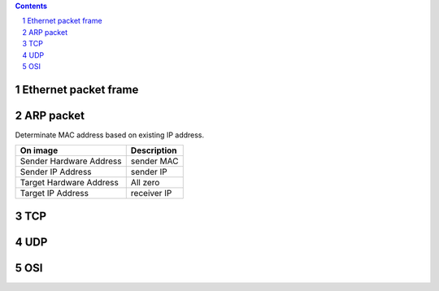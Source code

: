 
.. contents::

.. sectnum::

Ethernet packet frame
=====================

.. image:: img/ethernet_frame.jpg

ARP packet
==========

Determinate MAC address based on existing IP address.

+-------------------------+--------------+
| On image                | Description  |
+=========================+==============+
| Sender Hardware Address | sender MAC   |
+-------------------------+--------------+
| Sender IP Address       | sender IP    |
+-------------------------+--------------+
| Target Hardware Address | All zero     |
+-------------------------+--------------+
| Target IP Address       | receiver IP  |
+-------------------------+--------------+

.. image:: img/arp.png


TCP
===

.. image:: img/tcp.gif

UDP
===

.. image:: img/udp.jpg


OSI
===

.. image:: img/osi.gif




